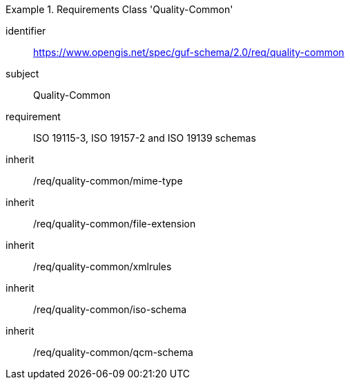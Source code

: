 [[rc_quality_common]]
[requirements_class]
.Requirements Class 'Quality-Common'
====
[%metadata]
identifier:: https://www.opengis.net/spec/guf-schema/2.0/req/quality-common
subject:: Quality-Common
requirement:: ISO 19115-3, ISO 19157-2 and ISO 19139 schemas
inherit:: /req/quality-common/mime-type
inherit:: /req/quality-common/file-extension
inherit:: /req/quality-common/xmlrules
inherit:: /req/quality-common/iso-schema
inherit:: /req/quality-common/qcm-schema
====
